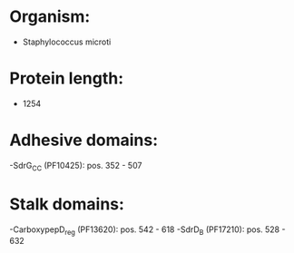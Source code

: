 * Organism:
- Staphylococcus microti
* Protein length:
- 1254
* Adhesive domains:
-SdrG_C_C (PF10425): pos. 352 - 507
* Stalk domains:
-CarboxypepD_reg (PF13620): pos. 542 - 618
-SdrD_B (PF17210): pos. 528 - 632

